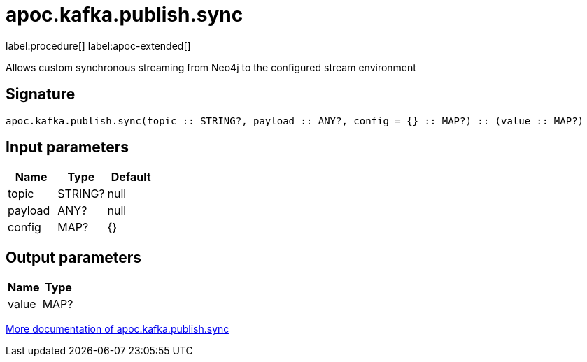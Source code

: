 = apoc.kafka.publish.sync
:description: This section contains reference documentation for the apoc.kafka.publish.sync procedure.

label:procedure[] label:apoc-extended[]

[.emphasis]
Allows custom synchronous streaming from Neo4j to the configured stream environment

== Signature

[source]
----
apoc.kafka.publish.sync(topic :: STRING?, payload :: ANY?, config = {} :: MAP?) :: (value :: MAP?)
----

== Input parameters
[.procedures, opts=header]
|===
| Name | Type | Default
|topic|STRING?|null
|payload|ANY?|null
|config|MAP?|{}
|===

== Output parameters
[.procedures, opts=header]
|===
| Name | Type
|value|MAP?
|===

xref::kafka/kafka.adoc[More documentation of apoc.kafka.publish.sync,role=more information]